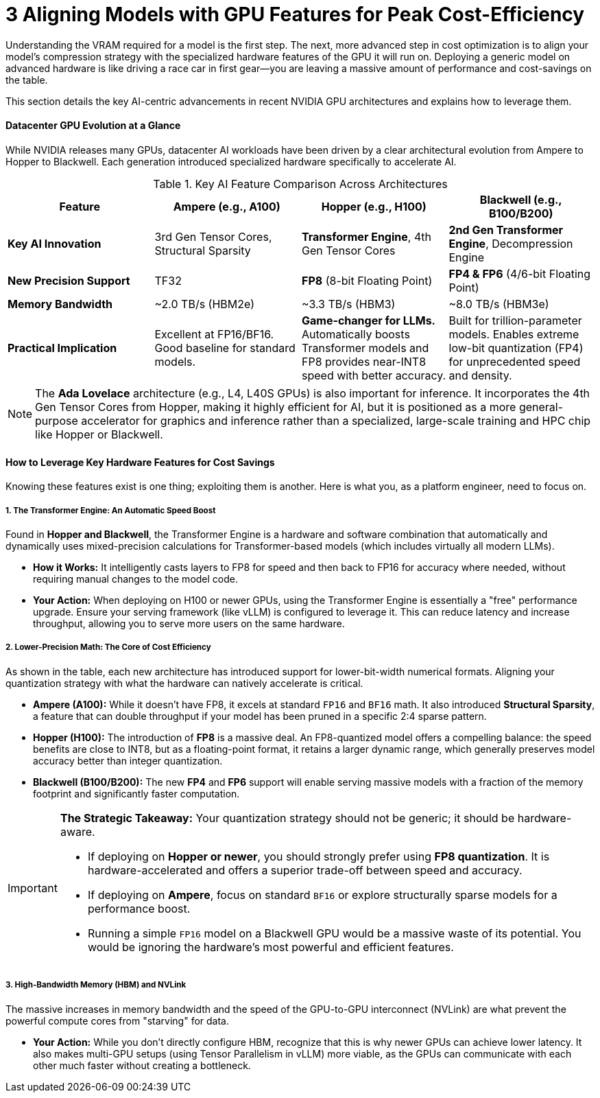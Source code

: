 = 3 Aligning Models with GPU Features for Peak Cost-Efficiency

Understanding the VRAM required for a model is the first step. The next, more advanced step in cost optimization is to align your model's compression strategy with the specialized hardware features of the GPU it will run on. Deploying a generic model on advanced hardware is like driving a race car in first gear—you are leaving a massive amount of performance and cost-savings on the table.

This section details the key AI-centric advancements in recent NVIDIA GPU architectures and explains how to leverage them.

==== Datacenter GPU Evolution at a Glance

While NVIDIA releases many GPUs, datacenter AI workloads have been driven by a clear architectural evolution from Ampere to Hopper to Blackwell. Each generation introduced specialized hardware specifically to accelerate AI.

.Key AI Feature Comparison Across Architectures
[options="header"]
|===
| Feature | Ampere (e.g., A100) | Hopper (e.g., H100) | Blackwell (e.g., B100/B200)

| **Key AI Innovation**
| 3rd Gen Tensor Cores, Structural Sparsity
| **Transformer Engine**, 4th Gen Tensor Cores
| **2nd Gen Transformer Engine**, Decompression Engine

| **New Precision Support**
| TF32
| **FP8** (8-bit Floating Point)
| **FP4 & FP6** (4/6-bit Floating Point)

| **Memory Bandwidth**
| ~2.0 TB/s (HBM2e)
| ~3.3 TB/s (HBM3)
| ~8.0 TB/s (HBM3e)

| **Practical Implication**
| Excellent at FP16/BF16. Good baseline for standard models.
| *Game-changer for LLMs.* Automatically boosts Transformer models and FP8 provides near-INT8 speed with better accuracy.
| Built for trillion-parameter models. Enables extreme low-bit quantization (FP4) for unprecedented speed and density.
|===

[NOTE]
The **Ada Lovelace** architecture (e.g., L4, L40S GPUs) is also important for inference. It incorporates the 4th Gen Tensor Cores from Hopper, making it highly efficient for AI, but it is positioned as a more general-purpose accelerator for graphics and inference rather than a specialized, large-scale training and HPC chip like Hopper or Blackwell.

==== How to Leverage Key Hardware Features for Cost Savings

Knowing these features exist is one thing; exploiting them is another. Here is what you, as a platform engineer, need to focus on.

===== 1. The Transformer Engine: An Automatic Speed Boost
Found in **Hopper and Blackwell**, the Transformer Engine is a hardware and software combination that automatically and dynamically uses mixed-precision calculations for Transformer-based models (which includes virtually all modern LLMs).

* **How it Works:** It intelligently casts layers to FP8 for speed and then back to FP16 for accuracy where needed, without requiring manual changes to the model code.
* **Your Action:** When deploying on H100 or newer GPUs, using the Transformer Engine is essentially a "free" performance upgrade. Ensure your serving framework (like vLLM) is configured to leverage it. This can reduce latency and increase throughput, allowing you to serve more users on the same hardware.

===== 2. Lower-Precision Math: The Core of Cost Efficiency
As shown in the table, each new architecture has introduced support for lower-bit-width numerical formats. Aligning your quantization strategy with what the hardware can natively accelerate is critical.

* **Ampere (A100):** While it doesn't have FP8, it excels at standard `FP16` and `BF16` math. It also introduced **Structural Sparsity**, a feature that can double throughput if your model has been pruned in a specific 2:4 sparse pattern.
* **Hopper (H100):** The introduction of **FP8** is a massive deal. An FP8-quantized model offers a compelling balance: the speed benefits are close to INT8, but as a floating-point format, it retains a larger dynamic range, which generally preserves model accuracy better than integer quantization.
* **Blackwell (B100/B200):** The new **FP4** and **FP6** support will enable serving massive models with a fraction of the memory footprint and significantly faster computation.

[IMPORTANT]
====
**The Strategic Takeaway:** Your quantization strategy should not be generic; it should be hardware-aware.

* If deploying on **Hopper or newer**, you should strongly prefer using **FP8 quantization**. It is hardware-accelerated and offers a superior trade-off between speed and accuracy.
* If deploying on **Ampere**, focus on standard `BF16` or explore structurally sparse models for a performance boost.
* Running a simple `FP16` model on a Blackwell GPU would be a massive waste of its potential. You would be ignoring the hardware's most powerful and efficient features.
====

===== 3. High-Bandwidth Memory (HBM) and NVLink
The massive increases in memory bandwidth and the speed of the GPU-to-GPU interconnect (NVLink) are what prevent the powerful compute cores from "starving" for data.

* **Your Action:** While you don't directly configure HBM, recognize that this is why newer GPUs can achieve lower latency. It also makes multi-GPU setups (using Tensor Parallelism in vLLM) more viable, as the GPUs can communicate with each other much faster without creating a bottleneck.
